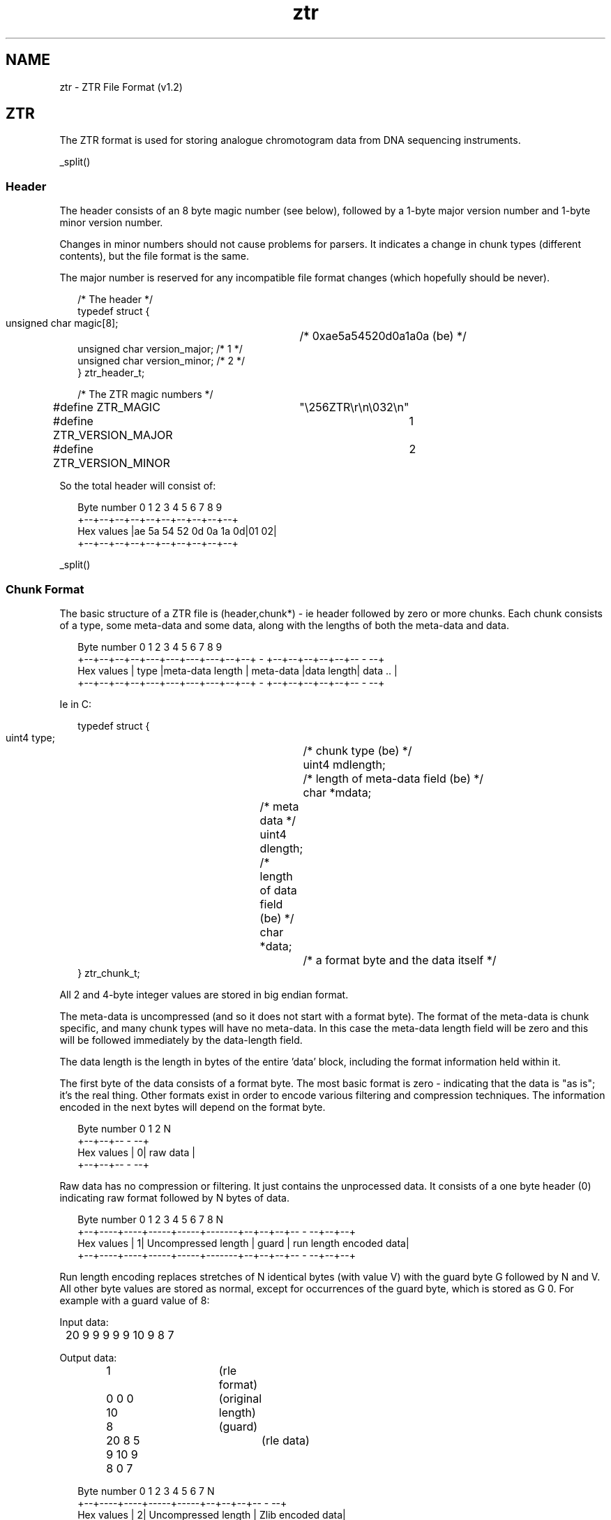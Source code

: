 .TH "ztr" 4 "" "" "Staden Package"
.SH "NAME"
.PP
ztr \- ZTR File Format (v1.2)

.SH "ZTR"
.PP

The ZTR format is used for storing analogue chromotogram data from DNA
sequencing instruments.

_split()

.SS "Header"
.PP

The header consists of an 8 byte magic number (see below), followed by a 1-byte
major version number and 1-byte minor version number.

Changes in minor numbers should not cause problems for parsers. It indicates
a change in chunk types (different contents), but the file format is the
same.

The major number is reserved for any incompatible file format changes (which
hopefully should be never).

.nf
.in +0.2i
/* The header */
typedef struct {
    unsigned char  magic[8];	  /* 0xae5a54520d0a1a0a (be) */
    unsigned char  version_major; /* 1 */
    unsigned char  version_minor; /* 2 */
} ztr_header_t;

/* The ZTR magic numbers */
#define ZTR_MAGIC		"\\256ZTR\\r\\n\\032\\n"
#define ZTR_VERSION_MAJOR	1
#define ZTR_VERSION_MINOR	2
.in -0.2i
.fi

So the total header will consist of:

.nf
.in +0.2i
Byte number   0  1  2  3  4  5  6  7  8  9
            +--+--+--+--+--+--+--+--+--+--+
Hex values  |ae 5a 54 52 0d 0a 1a 0d|01 02|
            +--+--+--+--+--+--+--+--+--+--+
.in -0.2i
.fi

_split()

.SS "Chunk Format"
.PP

The basic structure of a ZTR file is (header,chunk*) - ie header followed by
zero or more chunks. Each chunk consists of a type, some meta-data and some
data, along with the lengths of both the meta-data and data.

.nf
.in +0.2i
Byte number   0  1  2  3  4  5  6  7  8  9
            +--+--+--+--+---+---+---+---+--+--+  -  +--+--+--+--+--+--  -  --+
Hex values  |   type    |meta-data length  | meta-data |data length| data .. |
            +--+--+--+--+---+---+---+---+--+--+  -  +--+--+--+--+--+--  -  --+
.in -0.2i
.fi

Ie in C:

.nf
.in +0.2i
typedef struct {
    uint4 type;			/* chunk type (be) */
    uint4 mdlength;		/* length of meta-data field (be) */
    char *mdata;		/* meta data */
    uint4 dlength;		/* length of data field (be) */
    char *data;			/* a format byte and the data itself */
} ztr_chunk_t;
.in -0.2i
.fi

All 2 and 4-byte integer values are stored in big endian format.

The meta-data is uncompressed (and so it does not start with a format
byte). The format of the meta-data is chunk specific, and many chunk types
will have no meta-data. In this case the meta-data length field will be zero
and this will be followed immediately by the data-length field.

The data length is the length in bytes of the entire 'data' block, including
the format information held within it.

The first byte of the data consists of a format byte. The most basic format is
zero - indicating that the data is "as is"; it's the real thing. Other formats
exist in order to encode various filtering and compression techniques. The
information encoded in the next bytes will depend on the format byte.

.nf
.in +0.2i
Byte number   0 1  2       N
            +--+--+--  -  --+
Hex values  | 0|  raw data  |
            +--+--+--  -  --+
.in -0.2i
.fi

Raw data has no compression or filtering. It just contains the unprocessed
data. It consists of a one byte header (0) indicating raw format followed by N 
bytes of data.

.nf
.in +0.2i
Byte number   0  1    2     3     4      5     6  7  8               N
            +--+----+----+-----+-----+-------+--+--+--+--  -  --+--+--+
Hex values  | 1| Uncompressed length | guard | run length encoded data|
            +--+----+----+-----+-----+-------+--+--+--+--  -  --+--+--+
.in -0.2i
.fi

Run length encoding replaces stretches of N identical bytes (with value V)
with the guard byte G followed by N and V. All other byte values are stored 
as normal, except for occurrences of the guard byte, which is stored as G 0.
For example with a guard value of 8:

Input data:
.nf
.in +0.2i
	20 9 9 9 9 9 10 9 8 7
.in -0.2i
.fi

Output data:
.nf
.in +0.2i
	1			(rle format)
	0 0 0 10		(original length)
	8			(guard)
	20 8 5 9 10 9 8 0 7	(rle data)
.in -0.2i
.fi

.nf
.in +0.2i
Byte number   0  1    2     3     4    5  6  7         N
            +--+----+----+-----+-----+--+--+--+--  -  --+
Hex values  | 2| Uncompressed length | Zlib encoded data|
            +--+----+----+-----+-----+--+--+--+--  -  --+
.in -0.2i
.fi

This uses the zlib code to compress a data stream. The ZLIB data may itself be 
encoded using a variety of methods (LZ77, Huffman), but zlib will
automatically determine the format itself. Often using zlib mode
Z_HUFFMAN_ONLY will provide best compression when combined with other
filtering techniques.

.nf
.in +0.2i
Byte number   0       1        2      N 
            +--+-------------+--  -  --+
Hex values  |40| Delta level |   data  |
            +--+-------------+--  -  --+
.in -0.2i
.fi

This technique replaces successive bytes with their differences. The level
indicates how many rounds of differencing to apply, which should be between 1
and 3. For determining the first difference we compare against zero. All
differences are internally performed using unsigned values with automatic an
wrap-around (taking the bottom 8-bits). Hence 2-1 is 1 and 1-2 is 255.

For example, with level set to 1:

Input data:
.nf
.in +0.2i
      10 20 10 200 190 5
.in -0.2i
.fi

Output data:
.nf
.in +0.2i
       1			(delta1 format)
       1			(level)
       10 10 246 190 246 71	(delta data)
.in -0.2i
.fi

For level set to 2:

Input data:
.nf
.in +0.2i
      10 20 10 200 190 5
.in -0.2i
.fi

Output data:
.nf
.in +0.2i
       1			(delta1 format)
       2			(level)
       10 0 236 200 56 81	(delta data)
.in -0.2i
.fi

.nf
.in +0.2i
Byte number   0       1        2      N 
            +--+-------------+--  -  --+
Hex values  |41| Delta level |   data  |
            +--+-------------+--  -  --+
.in -0.2i
.fi

This format is as data format 64 except that the input data is read in 2-byte
values, so we take the difference between successive 16-bit numbers. For
example "0x10 0x20 0x30 0x10" (4 8-bit numbers; 2 16-bit numbers) yields "0x10
0x20 0x1f 0xf0". All 16-bit input data is assumed to be aligned to the start
of the buffer and is assumed to be in big-endian format.

.nf
.in +0.2i
Byte number   0       1        2  3  4      N 
            +--+-------------+--+--+--  -  --+
Hex values  |42| Delta level | 0| 0|   data  |
            +--+-------------+--+--+--  -  --+
.in -0.2i
.fi

This format is as data formats 64 and 65 except that the input data is read in
4-byte values, so we take the difference between successive 32-bit numbers.

Two padding bytes (2 and 3) should always be set to zero. Their purpose is to
make sure that the compressed block is still aligned on a 4-byte boundary
(hence making it easy to pass straight into the 32to8 filter).

At present these are reserved for dynamic differencing where the 'level' field 
varies - applying the appropriate level for each section of data. Experimental 
at present...

.nf
.in +0.2i
Byte number   0
            +--+--  -  --+
Hex values  |46|   data  |
            +--+--  -  --+
.in -0.2i
.fi

This method assumes that the input data is a series of big endian 2-byte
signed integer values. If the value is in the range of -127 to +127 inclusive
then it is written as a single signed byte in the output stream, otherwise we
write out -128 followed by the 2-byte value (in big endian format). This
method works well following one of the delta techniques as most of the 16-bit
values are typically then small enough to fit in one byte.

Example input data:
.nf
.in +0.2i
	0 10 0 5 -1 -5 0 200 -4 -32 (bytes)
	(As 16-bit big-endian values: 10 5 -5 200 -800)
.in -0.2i
.fi

Output data:
.nf
.in +0.2i
       70			(16-to-8 format)
       10 5 -5 -128 0 200 -128 -4 -32
.in -0.2i
.fi

.nf
.in +0.2i
Byte number   0
            +--+--  -  --+
Hex values  |47|   data  |
            +--+--  -  --+
.in -0.2i
.fi

This format is similar to format 70, but we are reducing 32-bit numbers (big
endian) to 8-bit numbers.

.nf
.in +0.2i
Byte number   0  1     FF 100  101   N
            +--+--  -  -  - --+-- - --+
Hex values  |48| follow bytes |  data |
            +--+--  -  -  - --+-- - --+
.in -0.2i
.fi

For each symbol we compute the most frequent symbol following it. This is
stored in the "follow bytes" block (256 bytes). The first character in the
data block is stored as-is. Then for each subsequent character we store the
difference between the predicted character value (obtained by using
follow[previous_character]) and the real value. This is a very crude, but
fast, method of removing some residual non-randomness in the input data and so 
will reduce the data entropy. It is best to use this prior to entropy encoding 
(such as huffman encoding).

Version 1.1 only.
Replaced by format 74 in Version 1.2.

WARNING: This method was experimental and has been replaced with an
integer equivalent. The floating point method may give system specific
results.

.nf
.in +0.2i
Byte number   0  1  2      N
            +--+--+--  -  --+
Hex values  |49| 0|   data  |
            +--+--+--  -  --+
.in -0.2i
.fi

This method takes big-endian 16-bit data and attempts to curve-fit it using
chebyshev polynomials. The exact method employed uses the 4 preceeding values
to calculate chebyshev polynomials with 5 coefficents. Of these 5 coefficients
only 4 are used to predict the next value. Then we store the difference
between the predicted value and the real value. This procedure is repeated
throughout each 16-bit value in the data. The first four 16-bit values are
stored with a simple 1-level 16-bit delta function. Reversing the predictor
follows the same procedure, except now adding the differences between stored
value and predicted value to get the real value.

Version 1.2 onwards
This replaces the floating point code in ZTR v1.1.

.nf
.in +0.2i
Byte number   0  1  2      N
            +--+--+--  -  --+
Hex values  |4A| 0|   data  |
            +--+--+--  -  --+
.in -0.2i
.fi

This method takes big-endian 16-bit data and attempts to curve-fit it using
chebyshev polynomials. The exact method employed uses the 4 preceeding values
to calculate chebyshev polynomials with 5 coefficents. Of these 5 coefficients
only 4 are used to predict the next value. Then we store the difference
between the predicted value and the real value. This procedure is repeated
throughout each 16-bit value in the data. The first four 16-bit values are
stored with a simple 1-level 16-bit delta function. Reversing the predictor
follows the same procedure, except now adding the differences between stored
value and predicted value to get the real value.

_split()

.SS "Chunk Types"
.PP

As described above, each chunk has a type. The format of the data contained in 
the chunk data field (when written in format 0) is described below.
Note that no chunks are mandatory. It is valid to have no chunks at all.
However some chunk types may depend on the existance of others. This will be
indicated below, where applicable.

Each chunk type is stored as a 4-byte value. Bit 5 of the first byte is used
to indicate whether the chunk type is part of the public ZTR spec (bit 5 of
first byte == 0) or is a private/custom type (bit 5 of first byte == 1). Bit
5 of the remaining 3 bytes is reserved - they must always be set to zero.

Practically speaking this means that public chunk types consist entirely of
upper case letters (eg TEXT) whereas private chunk types start with a
lowercase letter (eg tEXT). Note that in this example TEXT and tEXT are
completely independent types and they may have no more relationship with each
other than (for example) TEXT and BPOS types.

It is valid to have multiples of some chunks (eg text chunks), but not for
others (such as base calls). The order of chunks does not matter unless
explicitly specified.

A chunk may have meta-data associated with it. This is data about the data
chunk. For example the data chunk could be a series of 16-bit trace samples,
while the meta-data could be a label attached to that trace (to distinguish
trace A from traces C, G and T). Meta-data is typically very small and so it
is never need be compressed in any of the public chunk types (although
meta-data is specific to each chunk type and so it would be valid to have
private chunks with compressed meta-data if desirable).

The first byte of each chunk data when uncompressed must be zero, indicating
raw format. If, having read the chunk data, this is not the case then the
chunk needs decompressing or reverse filtering until the first byte is
zero. There may be a few padding bytes between the format byte and the first
element of real data in the chunk. This is to make file processing simpler
when the chunk data consists of 16 or 32-bit words; the padding bytes ensure
that the data is aligned to the appropriate word size. Any padding bytes
required will be listed in the appopriate chunk definition below.

The following lists the chunk types available in 32-bit big-endian format.
In all cases the data is presented in the uncompressed form, starting with the 
raw format byte and any appropriate padding.

.nf
.in +0.2i
Meta-data:
Byte number   0  1  2  3
            +--+--+--+--+
Hex values  | data name |
            +--+--+--+--+

Data:
Byte number   0  1  2  3  4  5  6  7       N
            +--+--+--+--+--+--+--+--+-     -+
Hex values  | 0| 0| data| data| data|   -   |
            +--+--+--+--+--+--+--+--+-     -+
.in -0.2i
.fi

This encodes a series of 16-bit trace samples. The first data byte is the
format (raw); the second data byte is present for padding purposes only. After 
that comes a series of 16-bit big-endian values.

The meta-data for this chunk contains a 4-byte name associated with the
trace. If a name is shorter than 4 bytes then it should be right padded with
nul characters to 4 bytes. For sequencing traces the four lanes representig A, 
C, G and T signals have names "A\\0\\0\\0", "C\\0\\0\\0", "G\\0\\0\\0" and "T\\0\\0\\0".

At present other names are not reserved, but it is recommended that (for
consistency with elsewhere) you label private trace arrays with names starting 
in a lowercase letter (specifically, bit 5 is 1).

For sequencing traces it is expected that there will be four SAMP chunks,
although the order is not specified.

.nf
.in +0.2i
Meta-data: none present

Data:
Byte number   0  1  2  3  4  5  6  7       N
            +--+--+--+--+--+--+--+--+-     -+
Hex values  | 0| 0| data| data| data|   -   |
            +--+--+--+--+--+--+--+--+-     -+
.in -0.2i
.fi

The first byte is 0 (raw format). Next is a single padding byte (also 0).
Then follows a series of 2-byte big-endian trace samples for the "A" trace,
followed by a series of 2-byte big-endian traces samples for the "C" trace,
also followed by the "G" and "T" traces (in that order). The assumption is
made that there is the same number of data points for all traces and hence the 
length of each trace is simply the number of data elements divided by four.

This chunk is mutually exclusive with the SAMP chunks. If both sets are
defined then the last found in the file should be used. Experimentation has
shown that this gives around 3% saving over 4 separate SAMP chunks.

.nf
.in +0.2i
Meta-data: none present

Data:
Byte number   0  1  2  3      N  
            +--+--+--+--  -  --+
Hex values  | 0| base calls    |
            +--+--+--+--  -  --+
.in -0.2i
.fi

The first byte is 0 (raw format). This is followed by the base calls in ASCII
format (one base per byte). The base call case an encoding set should be IUPAC
characters [1].

.nf
.in +0.2i
Meta-data: none present

Data:
Byte number   0  1  2  3  4  5  6  7       
            +--+--+--+--+--+--+--+--+-     -+--+--+--+--+
Hex values  | 0| padding|   data    |   -   |    data   |
            +--+--+--+--+--+--+--+--+-     -+--+--+--+--+
.in -0.2i
.fi

This chunk contains the mapping of base call (BASE) numbers to sample (SAMP)
numbers; it defines the position of each base call in the trace data. The
position here is defined as the numbering of the 16-bit positions held in the
SAMP array, counting zero as the first value.

The format is 0 (raw format) followed by three padding bytes (all 0). Next
follows a series of 4-byte big-endian numbers specifying the position of each
base call as an index into the sample arrays (when considered as a 2-byte
array with the format header stripped off).

Excluding the format and padding bytes, the number of 4-byte elements should
be identical to the number of base calls. All sample numbers are counted from
zero. No sample number in BPOS should be beyond the end of the SAMP arrays
(although it should not be assumed that the SAMP chunks will be before this
chunk). Note that the BPOS elements may not be totally in sorted order as
the base calls may be shifted relative to one another due to compressions.

.nf
.in +0.2i
Meta-data: none present

Data:
Byte number   0  1              N              4N
            +--+--+--   -   --+--+----- -  -----+
Hex values  | 0| call confidence | A/C/G/T conf |
            +--+--+--   -   --+--+----- -  -----+

(N == number of bases in BASE chunk)
.in -0.2i
.fi

The first byte of this chunk is 0 (raw format). This is then followed by a
series confidence values for the called base. Next comes all the remaining
confidence values for A, C, G and T excluding those that have already been
written (ie the called base). So for a sequence AGT we would store confidences
A1 G2 T3 C1 G1 T1 A2 C2 T2 A3 C3 G3.

The purpose of this is to group the (likely) highest confidence value (those
for the called base) at the start of the chunk followed by the remaining
values. Hence if phred confidence values are written in a CNF4 chunk the first
quarter of chunk will consist of phred confidence values and the last three
quarters will (assuming no ambiguous base calls) consist entirely of zeros.

For the purposes of storage the confidence value for a base call that is not
A, C, G or T (in any case) is stored as if the base call was T.

The confidence values should be from the "-10 * log10 (1-probability)". These
values are then converted to their nearest integral value.
If a program wishes to store confidence values in a different range then this
should be stored in a different chunk type.

If this chunk exists it must exist after a BASE chunk.

.nf
.in +0.2i
Meta-data: none present

Data:	      0 
            +--+-  -  -+--+-  -  -+--+-     -+-  -  -+--+-  -  -+--+--+
Hex values  | 0| ident | 0| value | 0|   -   | ident | 0| value | 0| 0|
            +--+-  -  -+--+-  -  -+--+-     -+-  -  -+--+-  -  -+--+--+
.in -0.2i
.fi

This contains a series of "identifier\\0value\\0" pairs.

The identifiers and values may be any length and may contain any data except
the nul character. The nul character marks the end of the identifier or the
end of the value. Multiple identifier-value pairs are allowable, with a double 
nul character marking the end of the list.

Identifiers starting with bit 5 clear (uppercase) are part of the public ZTR
spec. Any public identifier not listed as part of this spec should be
considered as reserved. Identifiers that have bit 6 set (lowercase) are for
private use and no restriction is placed on these.

See below for the text identifier list.

.nf
.in +0.2i
Meta-data: none present

Data:
Byte number   0  1  2  3  4  5  6  7  8
            +--+--+--+--+--+--+--+--+--+
Hex values  | 0| left clip | right clip|
            +--+--+--+--+--+--+--+--+--+
.in -0.2i
.fi

This contains suggested quality clip points. These are stored as zero (raw
data) followed by a 4-byte big endian value for the left clip point and a
4-byte big endian value for the right clip point. Clip points are defined in
units of base calls, with a value of 1 clipping the first base (so zero
indicates no left clip and NumberOfBases+1 indicates no right clip).

.nf
.in +0.2i
Meta-data: none present

Data:
Byte number   0  1  2  3  4 
            +--+--+--+--+--+
Hex values  | 0|   CRC-32  |
            +--+--+--+--+--+
.in -0.2i
.fi

This chunk is always just 4 bytes of data containing a CRC-32 checksum,
computed according to the widely used ANSI X3.66 standard. If present, the
checksum will be a check of all of the data since the last CR32 chunk.
This will include checking the header if this is the first CR32 chunk, and
including the previous CRC32 chunk if it is not. Obviously the checksum will
not include checks on this CR32 chunk.

.nf
.in +0.2i
Meta-data: none present

Data:
Byte number   0  1        N
            +--+--   -   --+
Hex values  | 0| free text |
            +--+--   -   --+
.in -0.2i
.fi

This allows arbitrary textual data to be added. It does not require a
identifier-value pairing or any nul termination.

_split()

.SS "Text Identifiers"
.PP

These are for use in the TEXT segments. None are required, but if any of these
identifiers are present they must confirm to the description below. Much
(currently all) of this list has been taken from the NCBI Trace Archive [2]
documentation. It is duplicated here as the ZTR spec is not tied to the same
revision schedules as the NCBI trace archive (although it is intended that any
suitable updates to the trace archive should be mirrored in this ZTR spec).

The Trace Archive specifies a maximum length of values. The ZTR spec does not
have length limitations, but for compatibility these sizes should still be
observed.

The Trace Archive also states some identifiers are mandatory; these are marked
by asterisks below. These identifiers are not mandatory in the ZTR spec (but
clearly they need to exist if the data is to be submitted to the NCBI).

Finally, some fields are not appropriate for use in the ZTR spec, such as
BASE_FILE (the name of a file containing the base calls). Such fields are
included only for compatibility with the Trace Arhive. It is not expected that 
use of ZTR would allow for the base calls to be read from an external file
instead of the ZTR BASE chunk.

[ Quoted from TraceArchiveRFC v1.17 ]

.nf
.in +0.2i
Identifier      Size       Meaning			 Example value(s)
----------      -----      ----------------------------  -----------------
TRACE_NAME *      250      name of the trace             HBBBA1U2211
                           as used at the center
                           unique within the center
                           but not among centers.
                           
SUBMISSION_TYPE *   -      type of submission
                           
CENTER_NAME *     100      name of center                BCM
CENTER_PROJECT    200      internal project name         HBBB
                           used within the center
                           
TRACE_FILE *      200      file name of the trace	 ./traces/TRACE001.scf
                           relative to the top of
                           the volume.
                           
TRACE_FORMAT *     20      format of the tracefile
                           
SOURCE_TYPE *       -      source of the read
                           
INFO_FILE         200      file name of the info file
INFO_FILE_FORMAT   20        
                           
BASE_FILE         200      file name of the base calls
QUAL_FILE         200      file name of the base calls
                           
                           
TRACE_DIRECTION     -      direction of the read
TRACE_END           -      end of the template
PRIMER            200      primer sequence
PRIMER_CODE                which primer was used
                           
STRATEGY            -      sequencing strategy
TRACE_TYPE_CODE     -      purpose of trace
                           
PROGRAM_ID         100     creator of trace file         phred-0.990722.h
                           program-version
                           
TEMPLATE_ID         20     used for read pairing         HBBBA2211
                           
CHEMISTRY_CODE       -     code of the chemistry         (see below)
ITERATION            -     attempt/redo                  1
                           (int 1 to 255)
                           
CLIP_QUALITY_LEFT          left clip of the read in bp due to quality
CLIP_QUALITY_RIGHT         right " " " " "
CLIP_VECTOR_LEFT           left clip of the read in bp due to vector
CLIP_VECTOR_RIGHT          right " " " " "

                           
SVECTOR_CODE        40     sequencing vector used        (in table)
SVECTOR_ACCESSION   40     sequencing vector used        (in table)
CVECTOR_CODE        40     clone vector used             (in table)
CVECTOR_ACCESSION   40     clone vector used             (in table)
                           
INSERT_SIZE          -     expected size of insert       2000,10000
                           in base pairs (bp)
                           (int 1 to 2^32)
                           
PLATE_ID            32     plate id at the center          
WELL_ID                    well                          1-384


SPECIES_CODE *       -     code for species
SUBSPECIES_ID       40     name of the subspecies
                           Is this the same as strain

CHROMOSOME           8     name of the chromosome        ChrX, Chr01, Chr09
                           
                           
LIBRARY_ID          30     the source library of the clone
CLONE_ID            30     clone id                      RPCI11-1234 
 
ACCESSION           30     NCBI accession number         AC00001
                           
PICK_GROUP_ID       30     an id to group traces picked
                           at the same time.
PREP_GROUP_ID       30     an id to group traces prepared
                           at the same time
                           
                           
RUN_MACHINE_ID      30     id of sequencing machine
RUN_MACHINE_TYPE    30     type/model of machine
RUN_LANE            30     lane or capillary of the trace
RUN_DATE             -     date of run
RUN_GROUP_ID        30     an identifier to group traces
                           run on the same machine

[ End of quote from TraceArchiveRFC ]

More detailed information on the format of these values should be obtained
from the Trace Archive RFC [2].
.in -0.2i
.fi

_split()

.SS "References"
.PP

[1] IUPAC: http://www.chem.qmw.ac.uk/iubmb/misc/naseq.html

[2] http://www.ncbi.nlm.nih.gov/Traces/TraceArchiveRFC.html

